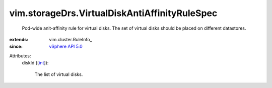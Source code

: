 
vim.storageDrs.VirtualDiskAntiAffinityRuleSpec
==============================================
  Pod-wide anit-affinity rule for virtual disks. The set of virtual disks should be placed on different datastores.
:extends: vim.cluster.RuleInfo_
:since: `vSphere API 5.0 <vim/version.rst#vimversionversion7>`_

Attributes:
    diskId ([`int <https://docs.python.org/2/library/stdtypes.html>`_]):

       The list of virtual disks.
